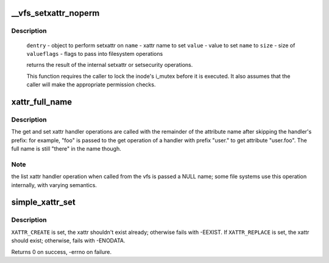.. -*- coding: utf-8; mode: rst -*-
.. src-file: fs/xattr.c

.. _`__vfs_setxattr_noperm`:

__vfs_setxattr_noperm
=====================

.. c:function:: int __vfs_setxattr_noperm(struct dentry *dentry, const char *name, const void *value, size_t size, int flags)

    perform setxattr operation without performing permission checks.

    :param dentry:
        *undescribed*
    :type dentry: struct dentry \*

    :param name:
        *undescribed*
    :type name: const char \*

    :param value:
        *undescribed*
    :type value: const void \*

    :param size:
        *undescribed*
    :type size: size_t

    :param flags:
        *undescribed*
    :type flags: int

.. _`__vfs_setxattr_noperm.description`:

Description
-----------

 \ ``dentry``\  - object to perform setxattr on
 \ ``name``\  - xattr name to set
 \ ``value``\  - value to set \ ``name``\  to
 \ ``size``\  - size of \ ``value``\ 
 \ ``flags``\  - flags to pass into filesystem operations

 returns the result of the internal setxattr or setsecurity operations.

 This function requires the caller to lock the inode's i_mutex before it
 is executed. It also assumes that the caller will make the appropriate
 permission checks.

.. _`xattr_full_name`:

xattr_full_name
===============

.. c:function:: const char *xattr_full_name(const struct xattr_handler *handler, const char *name)

    Compute full attribute name from suffix

    :param handler:
        handler of the xattr_handler operation
    :type handler: const struct xattr_handler \*

    :param name:
        name passed to the xattr_handler operation
    :type name: const char \*

.. _`xattr_full_name.description`:

Description
-----------

The get and set xattr handler operations are called with the remainder of
the attribute name after skipping the handler's prefix: for example, "foo"
is passed to the get operation of a handler with prefix "user." to get
attribute "user.foo".  The full name is still "there" in the name though.

.. _`xattr_full_name.note`:

Note
----

the list xattr handler operation when called from the vfs is passed a
NULL name; some file systems use this operation internally, with varying
semantics.

.. _`simple_xattr_set`:

simple_xattr_set
================

.. c:function:: int simple_xattr_set(struct simple_xattrs *xattrs, const char *name, const void *value, size_t size, int flags)

    xattr SET operation for in-memory/pseudo filesystems

    :param xattrs:
        target simple_xattr list
    :type xattrs: struct simple_xattrs \*

    :param name:
        name of the extended attribute
    :type name: const char \*

    :param value:
        value of the xattr. If \ ``NULL``\ , will remove the attribute.
    :type value: const void \*

    :param size:
        size of the new xattr
    :type size: size_t

    :param flags:
        \ ``XATTR_``\ {CREATE|REPLACE}
    :type flags: int

.. _`simple_xattr_set.description`:

Description
-----------

\ ``XATTR_CREATE``\  is set, the xattr shouldn't exist already; otherwise fails
with -EEXIST.  If \ ``XATTR_REPLACE``\  is set, the xattr should exist;
otherwise, fails with -ENODATA.

Returns 0 on success, -errno on failure.

.. This file was automatic generated / don't edit.

